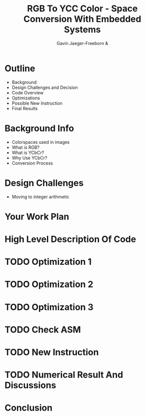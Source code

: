 #+Title: RGB To YCC Color - Space Conversion With Embedded Systems
#+AUTHOR: Gavin Jaeger-Freeborn & 
* Outline
- Background
- Design Challenges and Decision
- Code Overview
- Optimizations
- Possible New Instruction
- Final Results
* Background Info
# Explain what SVD is it's purpose etc
- Colorspaces used in images
- What is RGB?
- What is YCbCr?
- Why Use YCbCr?
- Conversion Process
* Design Challenges
- Moving to integer arithmetic
* Your Work Plan
* High Level Description Of Code
# Code Before Optimization
* TODO Optimization 1
* TODO Optimization 2
* TODO Optimization 3
# Remember to look at BARR C methods
* TODO Check ASM
# One optimization technique is enough
# - (hardest to implement)
* TODO New Instruction
* TODO Numerical Result And Discussions
# *Side By Side Comparison*
# Pure software, with NEON instruction, new instruction, hardware
# solution, etc
* Conclusion
# 3-4 bullets highlighting the most important things we found
